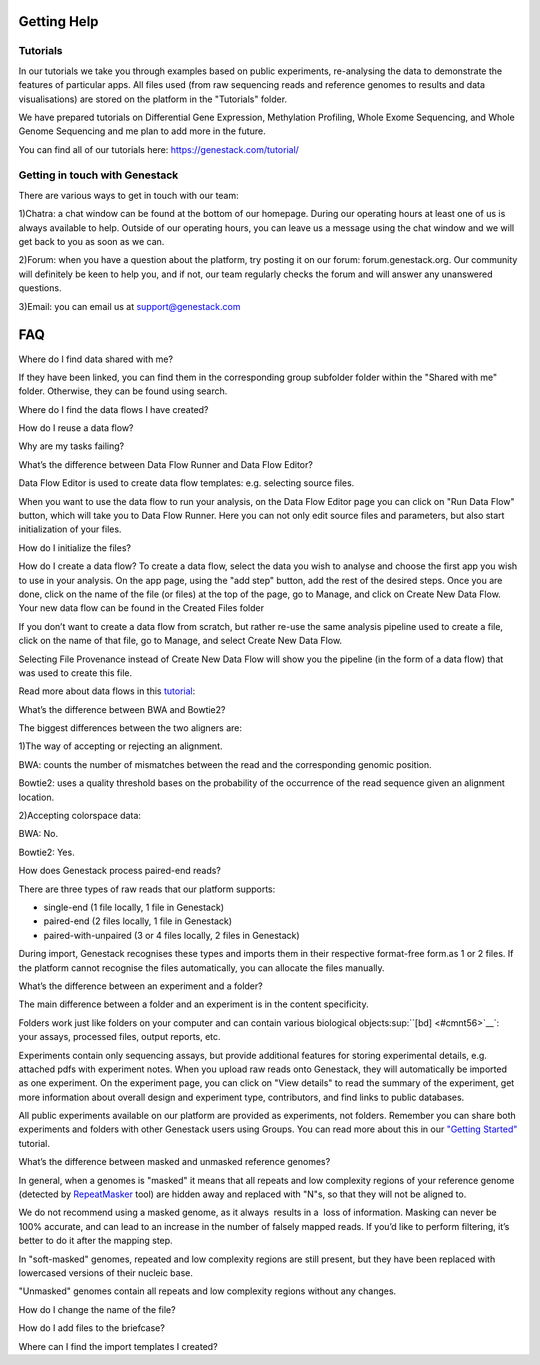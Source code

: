Getting Help
============

Tutorials 
---------

In our tutorials we take you through examples based on public
experiments, re-analysing the data to demonstrate the features of
particular apps. All files used (from raw sequencing reads and reference
genomes to results and data visualisations) are stored on the platform
in the "Tutorials" folder.

We have prepared tutorials on Differential Gene Expression, Methylation
Profiling, Whole Exome Sequencing, and Whole Genome Sequencing and me
plan to add more in the future.

You can find all of our tutorials here: https://genestack.com/tutorial/

Getting in touch with Genestack 
-------------------------------

There are various ways to get in touch with our team:

1)Chatra: a chat window can be found at the bottom of our homepage.
During our operating hours at least one of us is always available to
help. Outside of our operating hours, you can leave us a message using
the chat window and we will get back to you as soon as we can.

2)Forum: when you have a question about the platform, try posting it on
our forum: forum.genestack.org. Our community will definitely be keen to
help you, and if not, our team regularly checks the forum and will
answer any unanswered questions.

3)Email: you can email us at support@genestack.com 





.. |image0| image:: images/image39.png
.. |image1| image:: images/image10.png
.. |image2| image:: images/image27.png
.. |image3| image:: images/image05.png
.. |image4| image:: images/image33.png
.. |image5| image:: images/image01.png
.. |image6| image:: images/image57.png
.. |image7| image:: images/image28.png
.. |image8| image:: images/image34.png
.. |image9| image:: images/image20.png
.. |image10| image:: images/image14.png
.. |image11| image:: images/image56.png
.. |image12| image:: images/image01.png
.. |image13| image:: images/image22.png
.. |image14| image:: images/image16.png
.. |image15| image:: images/image38.png
.. |image16| image:: images/image45.png
.. |image17| image:: images/image50.png
.. |image18| image:: images/image00.png
.. |image19| image:: images/image07.png
.. |image20| image:: images/image44.png
.. |image21| image:: images/image53.png
.. |image22| image:: images/image41.png
.. |Metainfo editor.png| image:: images/image60.png
.. |managing-and-sharing-tutorial-tick-box-for-write-permissions-in-sharing-popup| image:: images/image08.png
.. |image25| image:: images/image15.png
.. |image26| image:: images/image59.png
.. |image27| image:: images/image25.png
.. |image28| image:: images/image46.png
.. |image29| image:: images/image49.png
.. |image30| image:: images/image17.png
.. |image31| image:: images/image61.png
.. |image32| image:: images/image51.png
.. |image33| image:: images/image32.png
.. |image34| image:: images/image06.png
.. |image35| image:: images/image48.png
.. |image36| image:: images/image13.png
.. |image37| image:: images/image52.png
.. |image38| image:: images/image40.png
.. |image39| image:: images/image29.png
.. |image40| image:: images/image47.png
.. |image41| image:: images/image04.png
.. |image42| image:: images/image23.png
.. |image43| image:: images/image18.png
.. |image44| image:: images/image43.png
.. |image45| image:: images/image55.png
.. |spliced mapping| image:: images/image35.png
.. |image47| image:: images/image09.png
.. |image48| image:: images/image03.png
.. |unspliced mapping with BWA| image:: images/image26.png
.. |unspliced mapping with bowtie2| image:: images/image54.png
.. |image51| image:: images/image21.png
.. |bisulfite sequencing mapping| image:: images/image31.png
.. |reduced representation bisulfite sequencing mapping| image:: images/image02.png
.. |image54| image:: images/image19.png
.. |image55| image:: images/image11.png
.. |image56| image:: images/image30.png
.. |image57| image:: images/image58.png
.. |image58| image:: images/image12.png
.. |image59| image:: images/image42.png
.. |image60| image:: images/image24.png
.. |image61| image:: images/image37.png
.. |image62| image:: images/image36.png


FAQ
====

Where do I find data shared with me?

If they have been linked, you can find them in the corresponding
group subfolder folder within the "Shared with me" folder. Otherwise,
they can be found using search.

Where do I find the data flows I have created?

How do I reuse a data flow?

Why are my tasks failing?

What’s the difference between Data Flow Runner and Data Flow Editor?

Data Flow Editor is used to create data flow templates: e.g. selecting
source files.

When you want to use the data flow to run your analysis, on the Data
Flow Editor page you can click on "Run Data Flow" button, which will
take you to Data Flow Runner. Here you can not only edit source files
and parameters, but also start initialization of your files.

How do I initialize the files?

How do I create a data flow? To create a data flow, select the data you
wish to analyse and choose the first app you wish to use in your
analysis. On the app page, using the "add step" button, add the rest of
the desired steps. Once you are done, click on the name of the file (or
files) at the top of the page, go to Manage, and click on Create New
Data Flow. Your new data flow can be found in the Created Files folder

If you don’t want to create a data flow from scratch, but rather re-use
the same analysis pipeline used to create a file, click on the name of
that file, go to Manage, and select Create New Data Flow.

Selecting File Provenance instead of Create New Data Flow will show you
the pipeline (in the form of a data flow) that was used to create this
file.

Read more about data flows in this tutorial_:


What’s the difference between BWA and Bowtie2?

The biggest differences between the two aligners are:

1)The way of accepting or rejecting an alignment.

BWA: counts the number of mismatches between the read and the
corresponding genomic position.

Bowtie2: uses a quality threshold bases on the probability of the
occurrence of the read sequence given an alignment location.

2)Accepting colorspace data:

BWA: No.

Bowtie2: Yes.

How does Genestack process paired-end reads?

There are three types of raw reads that our platform supports:

-  single-end (1 file locally, 1 file in Genestack)
-  paired-end (2 files locally, 1 file in Genestack)
-  paired-with-unpaired (3 or 4 files locally, 2 files in Genestack)

During import, Genestack recognises these types and imports them in
their respective format-free form.as 1 or 2 files. If the platform
cannot recognise the files automatically, you can allocate the files
manually.

What’s the difference between an experiment and a folder?

The main difference between a folder and an experiment is in the content
specificity.

Folders work just like folders on your computer and can contain various
biological objects\ :sup:``[bd] <#cmnt56>`__`\ : your assays, processed
files, output reports, etc.

Experiments contain only sequencing assays, but provide additional
features for storing experimental details, e.g. attached pdfs with
experiment notes. When you upload raw reads onto Genestack, they will
automatically be imported as one experiment. On the experiment page, you
can click on "View details" to read the summary of the experiment, get
more information about overall design and experiment type, contributors,
and find links to public databases.

All public experiments available on our platform are provided as
experiments, not folders. Remember you can share both experiments and
folders with other Genestack users using Groups. You can read more about
this in our `"Getting Started"`_ tutorial.

What’s the difference between masked and unmasked reference genomes?

In general, when a genomes is "masked" it means that all repeats and low
complexity regions of your reference genome (detected
by `RepeatMasker`_ tool)
are hidden away and replaced with "N"s, so that they will not be aligned
to.

We do not recommend using a masked genome, as it always  results in a
 loss of information. Masking can never be 100% accurate, and can lead
to an increase in the number of falsely mapped reads. If you’d like to
perform filtering, it’s better to do it after the mapping step.

In "soft-masked" genomes, repeated and low complexity regions are still
present, but they have been replaced with lowercased versions of their
nucleic base.

"Unmasked" genomes contain all repeats and low complexity regions
without any changes.

How do I change the name of the file?

How do I add files to the briefcase?

Where can I find the import templates I created?


.. _tutorial: https://genestack.com/tutorial/reproducing-your-work-with-data-flows/
.. _"Getting Started": https://genestack.com/blog/2016/01/06/getting-started/
.. _RepeatMasker: http://www.repeatmasker.org/&sa=D&ust=1480960532173000&usg=AFQjCNE4ktR5xI4yZEvRi94d-Tc1QkJnvA

